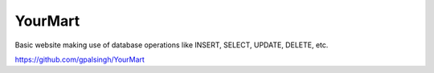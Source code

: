 ===============
YourMart
===============
Basic website making use of database operations like INSERT, SELECT, UPDATE, DELETE, etc.

`https://github.com/gpalsingh/YourMart`_

.. _`https://github.com/gpalsingh/YourMart`: https://github.com/gpalsingh/YourMart
